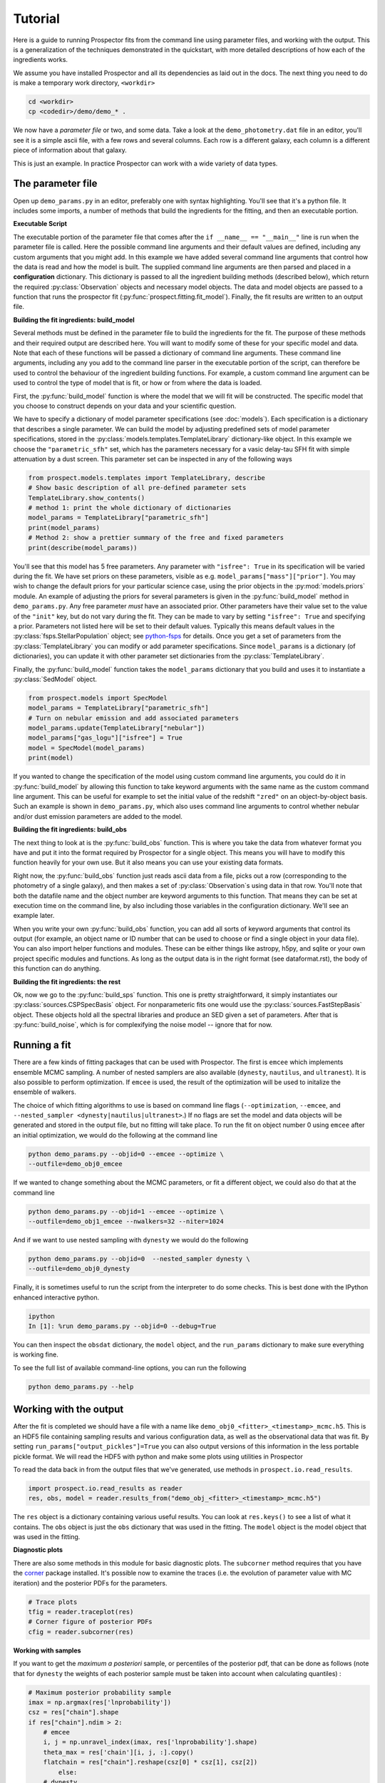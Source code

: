 .. _tutorial:

Tutorial
========

Here is a guide to running |Codename| fits from the command line using parameter
files, and working with the output.  This is a generalization of the techniques
demonstrated in the quickstart, with more detailed descriptions of how each of
the ingredients works.

We assume you have installed |Codename| and all its dependencies as laid out in
the docs. The next thing you need to do is make a temporary work directory,
``<workdir>``

.. code-block:: shell

		cd <workdir>
		cp <codedir>/demo/demo_* .

We now have a *parameter file*  or two, and some data. Take a look at the
``demo_photometry.dat`` file in an editor, you'll see it is a simple ascii file,
with a few rows and several columns. Each row is a different galaxy, each column
is a different piece of information about that galaxy.

This is just an example.
In practice |Codename| can work with a wide variety of data types.

The parameter file
------------------

Open up ``demo_params.py`` in an editor, preferably one with syntax
highlighting. You'll see that it's a python file. It includes some imports, a
number of methods that build the ingredients for the fitting, and then an
executable portion.


**Executable Script**

The executable portion of the parameter file that comes after the ``if __name__
== "__main__"`` line is run when the parameter file is called. Here the possible
command line arguments and their default values are defined, including any
custom arguments that you might add. In this example we have added several
command line arguments that control how the data is read and how the model is
built. The supplied command line arguments are then parsed and placed in a
**configuration** dictionary. This dictionary is passed to all the ingredient
building methods (described below), which return the required
:py:class:`Observation` objects and necessary model objects. The data and model
objects are passed to a function that runs the prospector fit
(:py:func:`prospect.fitting.fit_model`). Finally, the fit results are written to
an output file.


**Building the fit ingredients: build_model**

Several methods must be defined in the parameter file to build the ingredients
for the fit. The purpose of these methods and their required output are
described here. You will want to modify some of these for your specific model
and data. Note that each of these functions will be passed a dictionary of
command line arguments. These command line arguments, including any you add to
the command line parser in the executable portion of the script, can therefore
be used to control the behaviour of the ingredient building functions. For
example, a custom command line argument can be used to control the type of model
that is fit, or how or from where the data is loaded.

First, the :py:func:`build_model` function is where the model that we will fit
will be constructed. The specific model that you choose to construct depends on
your data and your scientific question.

We have to specify a dictionary of model parameter specifications (see
:doc:`models`). Each specification is a dictionary that describes a single
parameter. We can build the model by adjusting predefined sets of model
parameter specifications, stored in the
:py:class:`models.templates.TemplateLibrary` dictionary-like object. In this
example we choose the ``"parametric_sfh"`` set, which has the parameters
necessary for a vasic delay-tau SFH fit with simple attenuation by a dust
screen. This parameter set can be inspected in any of the following ways

.. code-block:: python

		from prospect.models.templates import TemplateLibrary, describe
		# Show basic description of all pre-defined parameter sets
		TemplateLibrary.show_contents()
		# method 1: print the whole dictionary of dictionaries
		model_params = TemplateLibrary["parametric_sfh"]
		print(model_params)
		# Method 2: show a prettier summary of the free and fixed parameters
		print(describe(model_params))

You'll see that this model has 5 free parameters. Any parameter with ``"isfree":
True`` in its specification will be varied during the fit. We have set priors on
these parameters, visible as e.g. ``model_params["mass"]["prior"]``. You may
wish to change the default priors for your particular science case, using the
prior objects in the :py:mod:`models.priors` module. An example of adjusting the
priors for several parameters is given in the :py:func:`build_model` method in
``demo_params.py``. Any free parameter *must* have an associated prior. Other
parameters have their value set to the value of the ``"init"`` key, but do not
vary during the fit. They can be made to vary by setting ``"isfree": True`` and
specifying a prior. Parameters not listed here will be set to their default
values. Typically this means default values in the
:py:class:`fsps.StellarPopulation` object; see `python-fsps
<http://dan.iel.fm/python-fsps/current/>`_ for details. Once you get a set of
parameters from the :py:class:`TemplateLibrary` you can modify or add parameter
specifications. Since ``model_params`` is a dictionary (of dictionaries), you
can update it with other parameter set dictionaries from the
:py:class:`TemplateLibrary`.

Finally, the :py:func:`build_model` function takes the ``model_params``
dictionary that you build and uses it to instantiate a :py:class:`SedModel`
object.

.. code-block:: python

		from prospect.models import SpecModel
		model_params = TemplateLibrary["parametric_sfh"]
		# Turn on nebular emission and add associated parameters
		model_params.update(TemplateLibrary["nebular"])
		model_params["gas_logu"]["isfree"] = True
		model = SpecModel(model_params)
		print(model)


If you wanted to change the specification of the model using custom command line
arguments, you could do it in :py:func:`build_model` by allowing this function
to take keyword arguments with the same name as the custom command line
argument. This can be useful for example to set the initial value of the
redshift ``"zred"`` on an object-by-object basis. Such an example is shown in
``demo_params.py``, which also uses command line arguments to control whether
nebular and/or dust emission parameters are added to the model.


**Building the fit ingredients: build_obs**

The next thing to look at is the :py:func:`build_obs` function. This is where
you take the data from whatever format you have and put it into the format
required by |Codename| for a single object. This means you will have to modify
this function heavily for your own use. But it also means you can use your
existing data formats.

Right now, the :py:func:`build_obs` function just reads ascii data from a file,
picks out a row (corresponding to the photometry of a single galaxy), and then
makes a set of :py:class:`Observation`s using data in that row. You'll note that both the datafile
name and the object number are keyword arguments to this function. That means
they can be set at execution time on the command line, by also including those
variables in the configuration dictionary. We'll see an example later.

When you write your own :py:func:`build_obs` function, you can add all sorts of
keyword arguments that control its output (for example, an object name or ID
number that can be used to choose or find a single object in your data file).
You can also import helper functions and modules. These can be either things
like astropy, h5py, and sqlite or your own project specific modules and
functions. As long as the output data is in the right format (see
dataformat.rst), the body of this function can do anything.

**Building the fit ingredients: the rest**

Ok, now we go to the :py:func:`build_sps` function. This one is pretty
straightforward, it simply instantiates our :py:class:`sources.CSPSpecBasis`
object. For nonparameteric fits one would use the
:py:class:`sources.FastStepBasis` object. These objects hold all the spectral
libraries and produce an SED given a set of parameters. After that is
:py:func:`build_noise`, which is for complexifying the noise model -- ignore
that for now.


Running a fit
----------------------
There are a few kinds of fitting packages that can be used with |Codename|. The
first is ``emcee`` which implements ensemble MCMC sampling. A number of nested
samplers are also available (``dynesty``, ``nautilus``, and ``ultranest``). It
is also possible to perform optimization. If ``emcee`` is used, the result of
the optimization will be used to initalize the ensemble of walkers.

The choice of which fitting algorithms to use is based on command line flags
(``--optimization``, ``--emcee``, and ``--nested_sampler <dynesty|nautilus|ultranest>``.)
If no flags are set the model and data objects will be generated and stored in
the output file, but no fitting will take place. To run the fit on object number
0 using ``emcee`` after an initial optimization, we would do the following at
the command line

.. code-block:: shell

		python demo_params.py --objid=0 --emcee --optimize \
		--outfile=demo_obj0_emcee

If we wanted to change something about the MCMC parameters, or fit a different
object, we could also do that at the command line

.. code-block:: shell

		python demo_params.py --objid=1 --emcee --optimize \
		--outfile=demo_obj1_emcee --nwalkers=32 --niter=1024

And if we want to use nested sampling with ``dynesty`` we would do the following

.. code-block:: shell

		python demo_params.py --objid=0  --nested_sampler dynesty \
		--outfile=demo_obj0_dynesty

Finally, it is sometimes useful to run the script from the interpreter to do
some checks. This is best done with the IPython enhanced interactive python.

.. code-block:: shell

		ipython
		In [1]: %run demo_params.py --objid=0 --debug=True

You can then inspect the ``obsdat`` dictionary, the ``model`` object, and the
``run_params`` dictionary to make sure everything is working fine.

To see the full list of available command-line options, you can run the following

.. code-block:: shell

		python demo_params.py --help


Working with the output
--------------------------------
After the fit is completed we should have a file with a name like
``demo_obj0_<fitter>_<timestamp>_mcmc.h5``. This is an HDF5 file containing
sampling results and various configuration data, as well as the observational
data that was fit. By setting ``run_params["output_pickles"]=True`` you can also
output versions of this information in the less portable pickle format. We will
read the HDF5 with python and make some plots using utilities in |Codename|

To read the data back in from the output files that we've generated, use
methods in ``prospect.io.read_results``.

.. code-block:: python

		import prospect.io.read_results as reader
		res, obs, model = reader.results_from("demo_obj_<fitter>_<timestamp>_mcmc.h5")

The ``res`` object is a dictionary containing various useful results. You can
look at ``res.keys()`` to see a list of what it contains. The ``obs`` object is
just the ``obs`` dictionary that was used in the fitting. The ``model`` object
is the model object that was used in the fitting.

**Diagnostic plots**

There are also some methods in this module for basic diagnostic plots. The
``subcorner`` method requires that you have the `corner
<http://corner.readthedocs.io/en/latest/>`_ package installed. It's possible now
to examine the traces (i.e. the evolution of parameter value with MC iteration)
and the posterior PDFs for the parameters.

.. code-block:: python

		# Trace plots
		tfig = reader.traceplot(res)
		# Corner figure of posterior PDFs
		cfig = reader.subcorner(res)


**Working with samples**

If you want to get the *maximum a posteriori* sample, or percentiles of the posterior pdf,
that can be done as follows
(note that for ``dynesty`` the weights of each posterior sample must be taken into account when calculating quantiles)
:

.. code-block:: python

        # Maximum posterior probability sample
        imax = np.argmax(res['lnprobability'])
        csz = res["chain"].shape
        if res["chain"].ndim > 2:
            # emcee
            i, j = np.unravel_index(imax, res['lnprobability'].shape)
            theta_max = res['chain'][i, j, :].copy()
            flatchain = res["chain"].reshape(csz[0] * csz[1], csz[2])
		else:
            # dynesty
            theta_max = res['chain'][imax, :].copy()
            flatchain = res["chain"]

        # 16th, 50th, and 84th percentiles of the posterior
        from prospect.plotting.corner import quantile
        weights = res.get("weights", None)
        post_pcts = quantile(flatchain.T, q=[0.16, 0.50, 0.84], weights=weights)


**Stored "best-fit" model**

Further, the prediction of the data for the MAP posterior sample may be stored for you.

.. code-block:: python

        # Plot the stored maximum ln-probability sample
        import matplotlib.pyplot as pl

        best = res["bestfit"]
        a = model.params["zred"] + 1
        pl.plot(a * best["restframe_wavelengths"], best['spectrum'], label="MAP spectrum")
        if obs['filters'] is not None:
            pwave = [f.wave_effective for f in obs["filters"]]
            pl.plot(pwave, best['photometry'], label="MAP photometry")
            pl.set_title(best["parameter"])


This stored best-fit information is only available if the `sps` object was
passed to the :py:func:`write_hdf5` after the fit is run. If it isn't available,
you can regnerate the model predictions for the highest probability sample using
the approach below.

**Regenerating Model predictions**

If necessary, one can regenerate models at any position in the posterior chain.
This requires that we have the sps object used in the fitting to generate
models, which we can regenerate using the :py:func:`read_results.get_sps`
method.

.. code-block:: python

        # We need the correct sps object to generate models
        sps = reader.get_sps(res)


Now we will choose a specific parameter value from the chain and plot what the
observations and the model look like, as well as the uncertainty normalized
residual.  For ``emcee`` results we will use the last iteration of the first
walker, while for ``dynesty`` results we will just use the last sample in the
chain.

.. code-block:: python

        # Choose the walker and iteration number by hand.
        walker, iteration = 0, -1
        if res["chain"].ndim > 2:
            # if you used emcee for the inference
            theta = res['chain'][walker, iteration, :]
        else:
            # if you used dynesty
            theta = res['chain'][iteration, :]

        # Or get a fair sample from the posterior
        from prospect.plotting.utils import sample_posterior
        theta = sample_posterior(res["chain"], weights=res.get("weights", None), nsample=1)[0,:]

        # Get the modeled spectra and photometry.
        # These have the same shape as the obs['spectrum'] and obs['maggies'] arrays.
        (spec, phot), mfrac = model.predict(theta, obs=res['obs'], sps=sps)
        # mfrac is the ratio of the surviving stellar mass to the formed mass (the ``"mass"`` parameter).

        # Plot the model SED
        import matplotlib.pyplot as pl
        wave = [f.wave_effective for f in res['obs']['filters']]
        sedfig, sedax = pl.subplots()
        sedax.plot(wave, res['obs']['maggies'], '-o', label='Observations')
        sedax.plot(wave, phot, '-o', label='Model at {},{}'.format(walker, iteration))
        sedax.set_ylabel("Maggies")
        sedax.set_xlabel("wavelength")
        sedax.set_xscale('log')

        # Plot residuals for this walker and iteration
        chifig, chiax = pl.subplots()
        chi = (res['obs']['maggies'] - phot) / res['obs']['maggies_unc']
        chiax.plot(wave, chi, 'o')
        chiax.set_ylabel("Chi")
        chiax.set_xlabel("wavelength")
        chiax.set_xscale('log')


.. |Codename| replace:: Prospector
